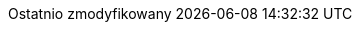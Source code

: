 // Polish translation, courtesy of Łukasz Dziedziul <l.dziedziul@gmail.com>
:appendix-caption: Dodatek
:appendix-refsig: {appendix-caption}
:caution-caption: Uwaga
:chapter-label: Rozdział
:chapter-refsig: {chapter-label}
:example-caption: Przykład
:figure-caption: Rysunek
:important-caption: Ważne
:last-update-label: Ostatnio zmodyfikowany
//ifdef::listing-caption[:listing-caption: ???]
//:manname-title: NAZWA
:note-caption: Notka
//:part-refsig: ???
//ifdef::preface-title[:preface-title: ???]
//:section-refsig: ???
:table-caption: Tabela
:tip-caption: Sugestia
:toc-title: Spis treści
:untitled-label: Bez tytułu
:version-label: Wersja
:warning-caption: Ostrzeżenie

